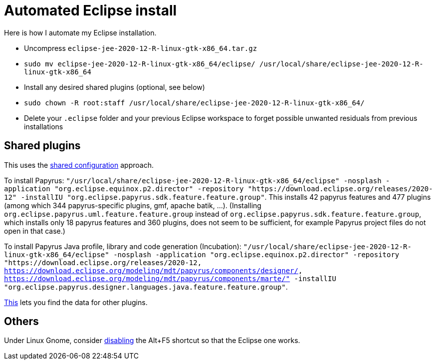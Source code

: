 = Automated Eclipse install

Here is how I automate my Eclipse installation.

//* Uncompress `eclipse-java-2021-03-R-linux-gtk-x86_64.tar.gz`
* Uncompress `eclipse-jee-2020-12-R-linux-gtk-x86_64.tar.gz`
* `sudo mv eclipse-jee-2020-12-R-linux-gtk-x86_64/eclipse/ /usr/local/share/eclipse-jee-2020-12-R-linux-gtk-x86_64`
* Install any desired shared plugins (optional, see below)
* `sudo chown -R root:staff /usr/local/share/eclipse-jee-2020-12-R-linux-gtk-x86_64/`
* Delete your `.eclipse` folder and your previous Eclipse workspace to forget possible unwanted residuals from previous installations

// 163 features, 920 plugins
// 165 features, 927 plugins after checkstyle
// 183 features, 1287 plugins after papyrus uml: 18 features and 229 plugins with papyrus in the name; gmf; apache batik; and so on.
// 207 (206 now!) features, 1404 (1403 now!) plugins after papyrus sdk: 42 features and 344 plugins with papyrus in the name; gmf; apache batik; and so on.
// 208 features (plus org.eclipse.papyrus.designer.languages.{common, java}), 1431 plugins (+ 28) after papyrus Java: 44 features and 371 plugins with papyrus in the name, plus org.eclipse.cdt.core_7.1.100.202012020953

////
== Automatic workspace selection
Tried the following; fails at start, Eclipse seems confused.
mkdir -p ".eclipse/org.eclipse.platform_4.14.0_1448112854_linux_gtk_x86_64/configuration/.settings" ; printf "RECENT_WORKSPACES=/home/olivier/Local/eclipse-workspace\nSHOW_WORKSPACE_SELECTION_DIALOG=false" > ".eclipse/org.eclipse.platform_4.14.0_1448112854_linux_gtk_x86_64/configuration/.settings/org.eclipse.ui.ide.prefs"
mkdir -p ".eclipse/org.eclipse.platform_4.14.0_1448112854_linux_gtk_x86_64/configuration/.settings" ; echo "SHOW_WORKSPACE_SELECTION_DIALOG=false" > ".eclipse/org.eclipse.platform_4.14.0_1448112854_linux_gtk_x86_64/configuration/.settings/org.eclipse.ui.ide.prefs"

// tried to “install” again the Checkstyle plug-in for the local user. This creates ".eclipse/org.eclipse.platform_4.14.0_1448112854_linux_gtk_x86_64/configuration/", but not …/.settings.
////

== Shared plugins
This uses the https://help.eclipse.org/2019-12/index.jsp?topic=/org.eclipse.platform.doc.isv/reference/misc/multi_user_installs.html[shared configuration] approach.

To install Papyrus: `"/usr/local/share/eclipse-jee-2020-12-R-linux-gtk-x86_64/eclipse" -nosplash -application "org.eclipse.equinox.p2.director" -repository "https://download.eclipse.org/releases/2020-12" -installIU "org.eclipse.papyrus.sdk.feature.feature.group"`. This installs 42 papyrus features and 477 plugins (among which 344 papyrus-specific plugins, gmf, apache batik, …). (Installing `org.eclipse.papyrus.uml.feature.feature.group` instead of `org.eclipse.papyrus.sdk.feature.feature.group`, which installs only 18 papyrus features and 360 plugins, does not seem to be sufficient, for example Papyrus project files do not open in that case.)

To install Papyrus Java profile, library and code generation (Incubation): `"/usr/local/share/eclipse-jee-2020-12-R-linux-gtk-x86_64/eclipse" -nosplash -application "org.eclipse.equinox.p2.director" -repository "https://download.eclipse.org/releases/2020-12, https://download.eclipse.org/modeling/mdt/papyrus/components/designer/, https://download.eclipse.org/modeling/mdt/papyrus/components/marte/" -installIU "org.eclipse.papyrus.designer.languages.java.feature.feature.group"`.

https://stackoverflow.com/a/38956772[This] lets you find the data for other plugins.

== Others
Under Linux Gnome, consider https://bugs.eclipse.org/bugs/show_bug.cgi?id=473562[disabling] the Alt+F5 shortcut so that the Eclipse one works.

